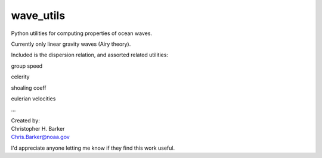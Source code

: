 ##########
wave_utils
##########

Python utilities for computing properties of ocean waves.

Currently only linear gravity waves (Airy theory).

Included is the dispersion relation, and assorted related utilities:

group speed

celerity

shoaling coeff

eulerian velocities

...

| Created by:
| Christopher H. Barker
| Chris.Barker@noaa.gov

I'd appreciate anyone letting me know if they find this work useful.

